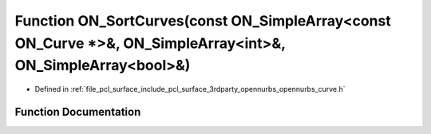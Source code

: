 .. _exhale_function_opennurbs__curve_8h_1a57b1402c3381c555dd375871d96296f5:

Function ON_SortCurves(const ON_SimpleArray<const ON_Curve \*>&, ON_SimpleArray<int>&, ON_SimpleArray<bool>&)
=============================================================================================================

- Defined in :ref:`file_pcl_surface_include_pcl_surface_3rdparty_opennurbs_opennurbs_curve.h`


Function Documentation
----------------------


.. doxygenfunction:: ON_SortCurves(const ON_SimpleArray<const ON_Curve *>&, ON_SimpleArray<int>&, ON_SimpleArray<bool>&)
